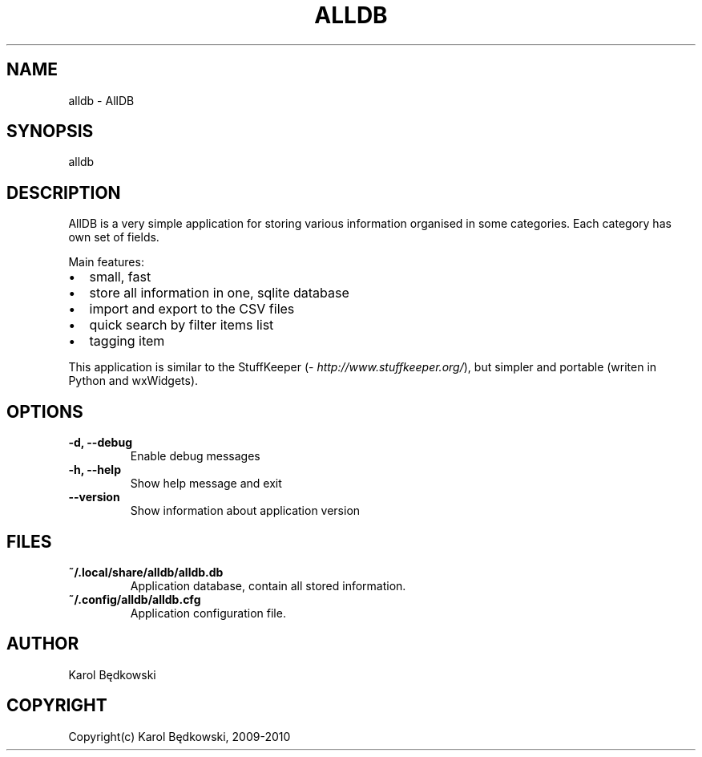 .\" Man page generated from reStructeredText.
.
.TH ALLDB 1 "2010-03-20" "1.0" "AllDB Manual Pages"
.SH NAME
alldb \- AllDB
.
.nr rst2man-indent-level 0
.
.de1 rstReportMargin
\\$1 \\n[an-margin]
level \\n[rst2man-indent-level]
level margin: \\n[rst2man-indent\\n[rst2man-indent-level]]
-
\\n[rst2man-indent0]
\\n[rst2man-indent1]
\\n[rst2man-indent2]
..
.de1 INDENT
.\" .rstReportMargin pre:
. RS \\$1
. nr rst2man-indent\\n[rst2man-indent-level] \\n[an-margin]
. nr rst2man-indent-level +1
.\" .rstReportMargin post:
..
.de UNINDENT
. RE
.\" indent \\n[an-margin]
.\" old: \\n[rst2man-indent\\n[rst2man-indent-level]]
.nr rst2man-indent-level -1
.\" new: \\n[rst2man-indent\\n[rst2man-indent-level]]
.in \\n[rst2man-indent\\n[rst2man-indent-level]]u
..
.SH SYNOPSIS
.sp
alldb
.SH DESCRIPTION
.sp
AllDB is a very simple application for storing various information organised in
some categories. Each category has own set of fields.
.sp
Main features:
.INDENT 0.0
.IP \(bu 2
.
small, fast
.IP \(bu 2
.
store all information in one, sqlite database
.IP \(bu 2
.
import and export to the CSV files
.IP \(bu 2
.
quick search by filter items list
.IP \(bu 2
.
tagging item
.UNINDENT
.sp
This application is similar to the StuffKeeper (\fI\%http://www.stuffkeeper.org/\fP), but simpler and
portable (writen in Python and wxWidgets).
.SH OPTIONS
.INDENT 0.0
.TP
.B \-d,  \-\-debug
.
Enable debug messages
.TP
.B \-h,  \-\-help
.
Show help message and exit
.TP
.B \-\-version
.
Show information about application version
.UNINDENT
.SH FILES
.INDENT 0.0
.TP
.B ~/.local/share/alldb/alldb.db
.
Application database, contain all stored information.
.TP
.B ~/.config/alldb/alldb.cfg
.
Application configuration file.
.UNINDENT
.SH AUTHOR
Karol Będkowski
.SH COPYRIGHT
Copyright(c) Karol Będkowski, 2009-2010
.\" Generated by docutils manpage writer.
.\" 
.
